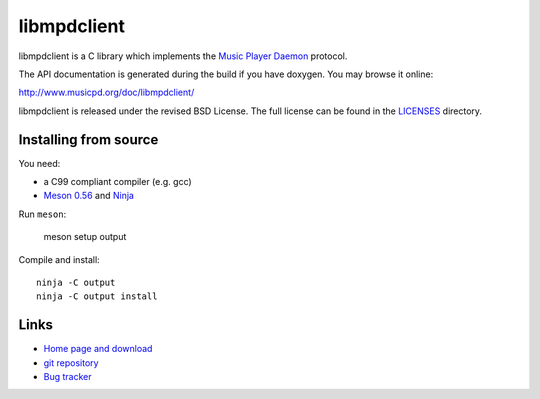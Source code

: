 libmpdclient
============

libmpdclient is a C library which implements the `Music Player Daemon
<http://www.musicpd.org/>`__ protocol.

The API documentation is generated during the build if you have
doxygen.  You may browse it online:

http://www.musicpd.org/doc/libmpdclient/

libmpdclient is released under the revised BSD License.
The full license can be found in the `LICENSES <LICENSES/>`__
directory.


Installing from source
----------------------

You need:

- a C99 compliant compiler (e.g. gcc)
- `Meson 0.56 <http://mesonbuild.com/>`__ and `Ninja <https://ninja-build.org/>`__

Run ``meson``:

 meson setup output

Compile and install::

 ninja -C output
 ninja -C output install


Links
-----

- `Home page and download <https://www.musicpd.org/libs/libmpdclient/>`__
- `git repository <https://github.com/MusicPlayerDaemon/libmpdclient/>`__
- `Bug tracker <https://github.com/MusicPlayerDaemon/libmpdclient/issues>`__
